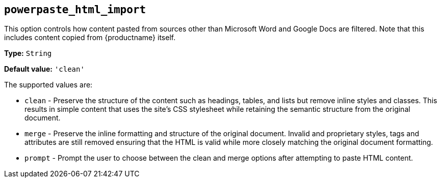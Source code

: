 [[powerpaste_html_import]]
== `+powerpaste_html_import+`

This option controls how content pasted from sources other than Microsoft Word and Google Docs are filtered. Note that this includes content copied from {productname} itself.

*Type:* `+String+`

*Default value:* `+'clean'+`

The supported values are:

* `+clean+` - Preserve the structure of the content such as headings, tables, and lists but remove inline styles and classes. This results in simple content that uses the site's CSS stylesheet while retaining the semantic structure from the original document.
* `+merge+` - Preserve the inline formatting and structure of the original document. Invalid and proprietary styles, tags and attributes are still removed ensuring that the HTML is valid while more closely matching the original document formatting.
* `+prompt+` - Prompt the user to choose between the clean and merge options after attempting to paste HTML content.
